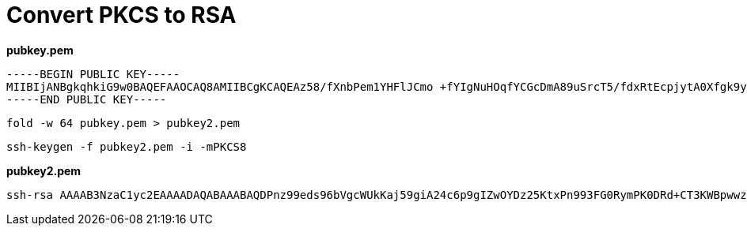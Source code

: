 = Convert PKCS to RSA
:page-sidebar: comm_sidebar
:page-permalink: comm/developers_tooling_pkcs_to_rsa.html
:page-folder: comm/developers
:page-toc:
:page-description: Developers - Convert PKCS to RSA
:page-keywords: Gravitee, API Platform, Alert, Alert Engine, documentation, manual, guide, reference, api, community
:page-layout: comm

*pubkey.pem*

```
-----BEGIN PUBLIC KEY-----
MIIBIjANBgkqhkiG9w0BAQEFAAOCAQ8AMIIBCgKCAQEAz58/fXnbPem1YHFlJCmo +fYIgNuHOqfYCGcDmA89uSrcT5/fdxRtEcpjytA0Xfgk9ylgacMM4J6ckqVeC92Q zDI+RDb4HBxL5EBD0CV34l5Uo8n31wtBqfbD50Knfc7/8Aq8kfGpCnhrzabBjxhh IHFePBLXEBaSsS+2an+UWHQgvKtI7SmfXzQBQG1ExCwFInIRLrR7iq6KP06TPf18 1aJLVDwYszoqP6u4jch84rkDA+UAxiCUKtEUHJztODKCSowKXkUvnLaBk4TehYdT j2h002JvXsnwi4rGAkxwNOaAL0YwTvCREPxmtgUcmuHtucgU7vCVg5sZwWOcSz5/ vwIDAQAB
-----END PUBLIC KEY-----
```

`fold -w 64 pubkey.pem > pubkey2.pem`

`ssh-keygen -f pubkey2.pem -i -mPKCS8`

*pubkey2.pem*

```shell
ssh-rsa AAAAB3NzaC1yc2EAAAADAQABAAABAQDPnz99eds96bVgcWUkKaj59giA24c6p9gIZwOYDz25KtxPn993FG0RymPK0DRd+CT3KWBpwwzgnpySpV4L3ZDMMj5ENvgcHEvkQEPQJXfiXlSjyffXC0Gp9sPnQqd9zv/wCryR8akKeGvNpsGPGGEgcV48EtcQFpKxL7Zqf5RYdCC8q0jtKZ9fNAFAbUTELAUichEutHuKroo/TpM9/XzVoktUPBizOio/q7iNyHziuQMD5QDGIJQq0RQcnO04MoJKjApeRS+ctoGThN6Fh1OPaHTTYm9eyfCLisYCTHA05oAvRjBO8JEQ/Ga2BRya4e25yBTu8JWDmxnBY5xLPn+/
```